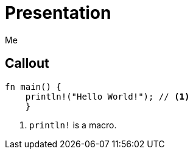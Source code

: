 // .source-callouts
// Demonstration of source callouts
// :include: //div[@class="slides"]
// :header_footer:
= Presentation
Me
:icons: font
:source-highlighter: highlightjs
// FIXME coderay, pygments and rouge should also be tested

== Callout

// FIXME source callouts are broken right now
[source, rust]
----
fn main() {
    println!("Hello World!"); // <1>
    }
----
<1> `println!` is a macro.
